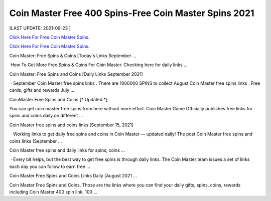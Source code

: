 Coin Master Free 400 Spins-Free Coin Master Spins 2021
~~~~~~~~~~~~
[LAST UPDATE: 2021-09-23 ]

`Click Here For Free Coin Master Spins. <https://codesrbx.com/8c81cf1>`__

`Click Here For Free Coin Master Spins. <https://codesrbx.com/8c81cf1>`__


Coin Master: Free Spins & Coins [Today's Links September …
 
 How To Get More Free Spins & Coins For Coin Master. Checking here for daily links ... 
 
Coin Master: Free Spins and Coins [Daily Links September 2021]
 
 · September Coin Master free spins links . There are 1000000 SPINS to collect August Coin Master free spins links . Free cards, gifts and rewards July … 
 
CoinMaster Free Spins and Coins [* Updated *]
 
You can get coin master free spins from here without more effort. Coin Master Game Officially publishes free links for spins and coins daily on different … 
 
Coin Master free spins and coins links (September 15, 2021)
 
 · Working links to get daily free spins and coins in Coin Master — updated daily! The post Coin Master free spins and coins links (September … 
 
Coin Master free spins and daily links for spins, coins ...
 
 · Every bit helps, but the best way to get free spins is through daily links. The Coin Master team issues a set of links each day you can follow to earn free … 
 
Coin Master Free Spins and Coins Links Daily [August 2021 ...
 
Coin Master Free Spins and Coins. Those are the links where you can find your daily gifts, spins, coins, rewards including Coin Master 400 spin link, 100 …
